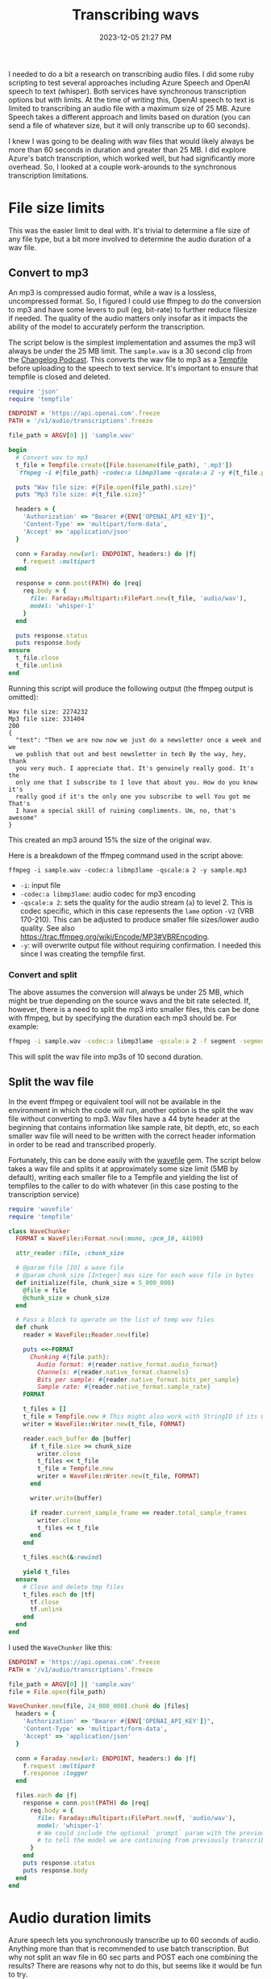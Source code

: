 :PROPERTIES:
:ID:       CBE89A34-2938-4EF5-A2CC-B509E6B7EFA5
:END:
#+title: Transcribing wavs
#+date: 2023-12-05 21:27 PM
#+updated:  2023-12-06 15:07 PM
#+filetags: :ruby:ai:

I needed to do a bit a research on transcribing audio files. I did some ruby
scripting to test several approaches including Azure Speech and OpenAI speech to
text (whisper). Both services have synchronous transcription options but with
limits. At the time of writing this, OpenAI speech to text is limited to
transcribing an audio file with a maximum size of 25 MB. Azure Speech takes a
different approach and limits based on duration (you can send a file of whatever
size, but it will only transcribe up to 60 seconds).

I knew I was going to be dealing with wav files that would likely always
be more than 60 seconds in duration and greater than 25 MB. I did explore
Azure's batch transcription, which worked well, but had significantly more
overhead. So, I looked at a couple work-arounds to the synchronous transcription
limitations.

* File size limits
  This was the easier limit to deal with. It's trivial to determine a file size
  of any file type, but a bit more involved to determine the audio duration of a
  wav file.
** Convert to mp3
   An mp3 is compressed audio format, while a wav is a lossless, uncompressed
   format. So, I figured I could use ffmpeg to do the conversion to mp3 and have
   some levers to pull (eg, bit-rate) to further reduce filesize if needed. The
   quality of the audio matters only insofar as it impacts the ability of the
   model to accurately perform the transcription.

   The script below is the simplest implementation and assumes the mp3 will
   always be under the 25 MB limit. The ~sample.wav~ is a 30 second clip from the
   [[https://changelog.com/friends/22#t=3241][Changelog Podcast]]. This converts the wav file to mp3 as a [[https://ruby-doc.org/3.2.0/stdlibs/tempfile/Tempfile.html][Tempfile]] before
   uploading to the speech to text service. It's important to ensure that
   tempfile is closed and deleted.

   #+begin_src ruby
     require 'json'
     require 'tempfile'

     ENDPOINT = 'https://api.openai.com'.freeze
     PATH = '/v1/audio/transcriptions'.freeze

     file_path = ARGV[0] || 'sample.wav'

     begin
       # Convert wav to mp3
       t_file = Tempfile.create([File.basename(file_path), '.mp3'])
       `ffmpeg -i #{file_path} -codec:a libmp3lame -qscale:a 2 -y #{t_file.path}`

       puts "Wav file size: #{File.open(file_path).size}"
       puts "Mp3 file size: #{t_file.size}"

       headers = {
         'Authorization' => "Bearer #{ENV['OPENAI_API_KEY']}",
         'Content-Type' => 'multipart/form-data',
         'Accept' => 'application/json'
       }

       conn = Faraday.new(url: ENDPOINT, headers:) do |f|
         f.request :multipart
       end

       response = conn.post(PATH) do |req|
         req.body = {
           file: Faraday::Multipart::FilePart.new(t_file, 'audio/wav'),
           model: 'whisper-1'
         }
       end

       puts response.status
       puts response.body
     ensure
       t_file.close
       t_file.unlink
     end
   #+end_src

   Running this script will produce the following output (the ffmpeg output is
   omitted):
   #+begin_src
      Wav file size: 2274232
      Mp3 file size: 331404
      200
      {
        "text": "Then we are now now we just do a newsletter once a week and we
        we publish that out and best newsletter in tech By the way, hey, thank
        you very much. I appreciate that. It's genuinely really good. It's the
        only one that I subscribe to I love that about you. How do you know it's
        really good if it's the only one you subscribe to well You got me That's
        I have a special skill of ruining compliments. Um, no, that's awesome"
      }
   #+end_src

   This created an mp3 around 15% the size of the original wav.

   Here is a breakdown of the ffmpeg command used in the script above:

   #+begin_src shell
     ffmpeg -i sample.wav -codec:a libmp3lame -qscale:a 2 -y sample.mp3
   #+end_src

   - ~-i~: input file
   - ~-codec:a libmp3lame~: audio codec for mp3 encoding
   - ~-qscale:a 2~: sets the quality for the audio stream (~a~) to level 2. This is
     codec specific, which in this case represents the ~lame~ option ~-V2~ (VRB
     170-210). This can be adjusted to produce smaller file sizes/lower audio quality.
     See also https://trac.ffmpeg.org/wiki/Encode/MP3#VBREncoding.
   - ~-y~: will overwrite output file without requiring confirmation. I needed
     this since I was creating the tempfile first.

*** Convert and split
    The above assumes the conversion will always be under 25 MB, which might be
    true depending on the source wavs and the bit rate selected. If, however,
    there is a need to split the mp3 into smaller files, this can be done with
    ffmpeg, but by specifying the duration each mp3 should be. For example:

    #+begin_src sh
      ffmpeg -i sample.wav -codec:a libmp3lame -qscale:a 2 -f segment -segment_time 10 /var/tmp/sample%03d.mp3
    #+end_src

    This will split the wav file into mp3s of 10 second duration.

** Split the wav file
   In the event ffmpeg or equivalent tool will not be available in the
   environment in which the code will run, another option is the split the wav
   file without converting to mp3. Wav files have a 44 byte header at the
   beginning that contains information like sample rate, bit depth, etc, so each
   smaller wav file will need to be written with the correct header information
   in order to be read and transcribed properly.

   Fortunately, this can be done easily with the [[https://github.com/jstrait/wavefile/][wavefile]] gem. The script below
   takes a wav file and splits it at approximately some size limit (5MB by
   default), writing each smaller file to a Tempfile and yielding the list of
   tempfiles to the caller to do with whatever (in this case posting to the
   transcription service)

   #+begin_src ruby
     require 'wavefile'
     require 'tempfile'

     class WaveChunker
       FORMAT = WaveFile::Format.new(:mono, :pcm_16, 44100)

       attr_reader :file, :chunk_size

       # @param file [IO] a wave file
       # @param chunk_size [Integer] max size for each wave file in bytes
       def initialize(file, chunk_size = 5_000_000)
         @file = file
         @chunk_size = chunk_size
       end

       # Pass a block to operate on the list of temp wav files
       def chunk
         reader = WaveFile::Reader.new(file)

         puts <<~FORMAT
           Chunking #{file.path}:
             Audio format: #{reader.native_format.audio_format}
             Channels: #{reader.native_format.channels}
             Bits per sample: #{reader.native_format.bits_per_sample}
             Sample rate: #{reader.native_format.sample_rate}
         FORMAT

         t_files = []
         t_file = Tempfile.new # This might also work with StringIO if its OK to keep everything in memory
         writer = WaveFile::Writer.new(t_file, FORMAT)

         reader.each_buffer do |buffer|
           if t_file.size >= chunk_size
             writer.close
             t_files << t_file
             t_file = Tempfile.new
             writer = WaveFile::Writer.new(t_file, FORMAT)
           end

           writer.write(buffer)

           if reader.current_sample_frame == reader.total_sample_frames
             writer.close
             t_files << t_file
           end
         end

         t_files.each(&:rewind)

         yield t_files
       ensure
         # Close and delete tmp files
         t_files.each do |tf|
           tf.close
           tf.unlink
         end
       end
     end
   #+end_src

   I used the ~WaveChunker~ like this:
   #+begin_src ruby
     ENDPOINT = 'https://api.openai.com'.freeze
     PATH = '/v1/audio/transcriptions'.freeze

     file_path = ARGV[0] || 'sample.wav'
     file = File.open(file_path)

     WaveChunker.new(file, 24_000_000).chunk do |files|
       headers = {
         'Authorization' => "Bearer #{ENV['OPENAI_API_KEY']}",
         'Content-Type' => 'multipart/form-data',
         'Accept' => 'application/json'
       }

       conn = Faraday.new(url: ENDPOINT, headers:) do |f|
         f.request :multipart
         f.response :logger
       end

       files.each do |f|
         response = conn.post(PATH) do |req|
           req.body = {
             file: Faraday::Multipart::FilePart.new(f, 'audio/wav'),
             model: 'whisper-1'
             # We could include the optional `prompt` param with the previous chunk's transcription
             # to tell the model we are continuing from previously transcribed audio.
           }
         end
         puts response.status
         puts response.body
       end
     end
   #+end_src

* Audio duration limits
  Azure speech lets you synchronously transcribe up to 60 seconds of audio.
  Anything more than that is recommended to use batch transcription. But why not
  split an wav file in 60 sec parts and POST each one combining the results?
  There are reasons why not to do this, but seems like it would be fun to try.
** Bytes to seconds
   wav headers http://www.topherlee.com/software/pcm-tut-wavformat.html

   WIP
